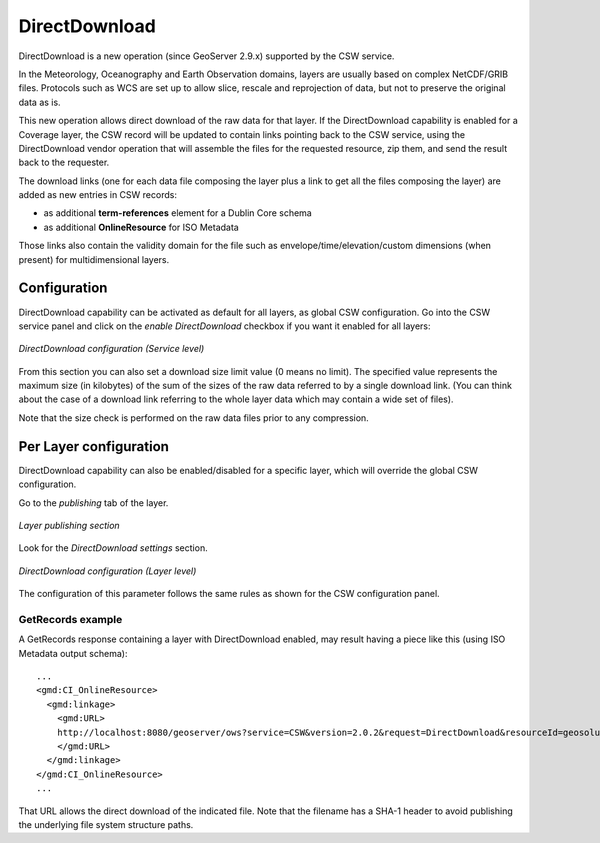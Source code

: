 .. _csw_directdownload:

DirectDownload
==============

DirectDownload is a new operation (since GeoServer 2.9.x) supported by the CSW service.

In the Meteorology, Oceanography and Earth Observation domains, layers are usually based on complex
NetCDF/GRIB files. Protocols such as WCS are set up to allow slice, rescale and reprojection of
data, but not to preserve the original data as is.

This new operation allows direct download of the raw data for that layer.
If the DirectDownload capability is enabled for a Coverage layer, the CSW record will be updated to
contain links pointing back to the CSW service, using the DirectDownload vendor operation that will
assemble the files for the requested resource, zip them, and send the result back to the requester.

The download links (one for each data file composing the layer plus a link to get all the files
composing the layer) are added as new entries in CSW records:

* as additional **term-references** element for a Dublin Core schema 
* as additional **OnlineResource** for ISO Metadata

Those links also contain the validity domain for the file such as envelope/time/elevation/custom
dimensions (when present) for multidimensional layers.

Configuration
-------------

DirectDownload capability can be activated as default for all layers, as global CSW configuration.
Go into the CSW service panel and click on the *enable DirectDownload* checkbox if you want it enabled for all layers:

.. figure:: images/serviceConfig.png
   :align: center

   *DirectDownload configuration (Service level)*

From this section you can also set a download size limit value (0 means no limit). The specified
value represents the maximum size (in kilobytes) of the sum of the sizes of the raw data referred
to by a single download link. (You can think about the case of a download link referring to the
whole layer data which may contain a wide set of files).

Note that the size check is performed on the raw data files prior to any compression.

Per Layer configuration
-----------------------

DirectDownload capability can also be enabled/disabled for a specific layer, which will override the
global CSW configuration.

Go to the *publishing* tab of the layer. 

.. figure:: images/layerConfig.png
   :align: center

   *Layer publishing section*

Look for the *DirectDownload settings* section. 

.. figure:: images/layerConfig2.png
   :align: center

   *DirectDownload configuration (Layer level)*
      
The configuration of this parameter follows the same rules as shown for the CSW configuration panel.

GetRecords example
^^^^^^^^^^^^^^^^^^

A GetRecords response containing a layer with DirectDownload enabled, may result having a piece
like this (using ISO Metadata output schema)::

    ...
    <gmd:CI_OnlineResource>
      <gmd:linkage>
        <gmd:URL>
        http://localhost:8080/geoserver/ows?service=CSW&version=2.0.2&request=DirectDownload&resourceId=geosolutions:Reflectivity_height_above_ground&file=82643c5bf682f67ef8b7de737b90ada759965cd8-samplefile.grib2&ENVELOPE=-2699073.2421875,-1588806.0302734375,2697926.7578125,1588193.9697265625&TIME=2015-06-23T00:00:00.000Z/2015-06-23T00:00:00.000Z&HEIGHT_ABOVE_GROUND=1000.0/4000.0
        </gmd:URL>
      </gmd:linkage>
    </gmd:CI_OnlineResource>
    ...

That URL allows the direct download of the indicated file. Note that the filename has a SHA-1 header
to avoid publishing the underlying file system structure paths.


